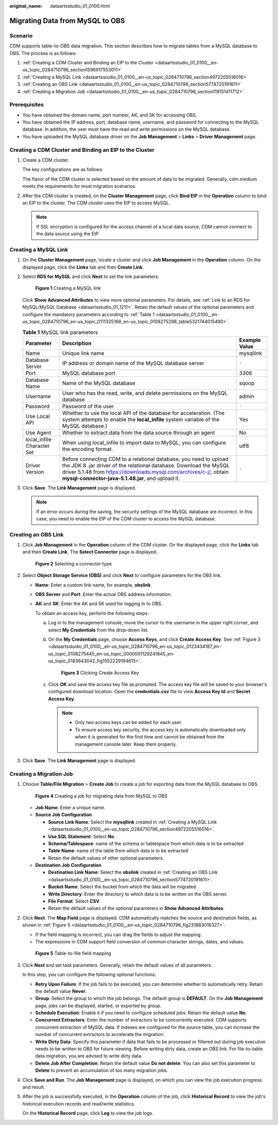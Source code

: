 :original_name: dataartsstudio_01_0100.html

.. _dataartsstudio_01_0100:

Migrating Data from MySQL to OBS
================================

Scenario
--------

CDM supports table-to-OBS data migration. This section describes how to migrate tables from a MySQL database to OBS. The process is as follows:

#. :ref:`Creating a CDM Cluster and Binding an EIP to the Cluster <dataartsstudio_01_0100__en-us_topic_0284710796_section1596917553011>`
#. :ref:`Creating a MySQL Link <dataartsstudio_01_0100__en-us_topic_0284710796_section4972205516016>`
#. :ref:`Creating an OBS Link <dataartsstudio_01_0100__en-us_topic_0284710796_section5774720191611>`
#. :ref:`Creating a Migration Job <dataartsstudio_01_0100__en-us_topic_0284710796_section119151411712>`

Prerequisites
-------------

-  You have obtained the domain name, port number, AK, and SK for accessing OBS.
-  You have obtained the IP address, port, database name, username, and password for connecting to the MySQL database. In addition, the user must have the read and write permissions on the MySQL database.
-  You have uploaded the MySQL database driver on the **Job Management** > **Links** > **Driver Management** page.

.. _dataartsstudio_01_0100__en-us_topic_0284710796_section1596917553011:

Creating a CDM Cluster and Binding an EIP to the Cluster
--------------------------------------------------------

#. Create a CDM cluster.

   The key configurations are as follows:

   The flavor of the CDM cluster is selected based on the amount of data to be migrated. Generally, cdm.medium meets the requirements for most migration scenarios.

#. After the CDM cluster is created, on the **Cluster Management** page, click **Bind EIP** in the **Operation** column to bind an EIP to the cluster. The CDM cluster uses the EIP to access MySQL.

   .. note::

      If SSL encryption is configured for the access channel of a local data source, CDM cannot connect to the data source using the EIP.

.. _dataartsstudio_01_0100__en-us_topic_0284710796_section4972205516016:

Creating a MySQL Link
---------------------

#. On the **Cluster Management** page, locate a cluster and click **Job Management** in the **Operation** column. On the displayed page, click the **Links** tab and then **Create Link**.

#. Select **RDS for MySQL** and click **Next** to set the link parameters.


   .. figure:: /_static/images/en-us_image_0000002270846462.png
      :alt: **Figure 1** Creating a MySQL link

      **Figure 1** Creating a MySQL link

   Click **Show Advanced Attributes** to view more optional parameters. For details, see :ref:`Link to an RDS for MySQL/MySQL Database <dataartsstudio_01_1211>`. Retain the default values of the optional parameters and configure the mandatory parameters according to :ref:`Table 1 <dataartsstudio_01_0100__en-us_topic_0284710796_en-us_topic_0111325168_en-us_topic_0108275298_table5321744015490>`.

   .. _dataartsstudio_01_0100__en-us_topic_0284710796_en-us_topic_0111325168_en-us_topic_0108275298_table5321744015490:

   .. table:: **Table 1** MySQL link parameters

      +----------------------------+------------------------------------------------------------------------------------------------------------------------------------------------------------------------------------------------------------------------------------------------------------------+---------------+
      | Parameter                  | Description                                                                                                                                                                                                                                                      | Example Value |
      +============================+==================================================================================================================================================================================================================================================================+===============+
      | Name                       | Unique link name                                                                                                                                                                                                                                                 | mysqllink     |
      +----------------------------+------------------------------------------------------------------------------------------------------------------------------------------------------------------------------------------------------------------------------------------------------------------+---------------+
      | Database Server            | IP address or domain name of the MySQL database server                                                                                                                                                                                                           | ``-``         |
      +----------------------------+------------------------------------------------------------------------------------------------------------------------------------------------------------------------------------------------------------------------------------------------------------------+---------------+
      | Port                       | MySQL database port                                                                                                                                                                                                                                              | 3306          |
      +----------------------------+------------------------------------------------------------------------------------------------------------------------------------------------------------------------------------------------------------------------------------------------------------------+---------------+
      | Database Name              | Name of the MySQL database                                                                                                                                                                                                                                       | sqoop         |
      +----------------------------+------------------------------------------------------------------------------------------------------------------------------------------------------------------------------------------------------------------------------------------------------------------+---------------+
      | Username                   | User who has the read, write, and delete permissions on the MySQL database                                                                                                                                                                                       | admin         |
      +----------------------------+------------------------------------------------------------------------------------------------------------------------------------------------------------------------------------------------------------------------------------------------------------------+---------------+
      | Password                   | Password of the user                                                                                                                                                                                                                                             | ``-``         |
      +----------------------------+------------------------------------------------------------------------------------------------------------------------------------------------------------------------------------------------------------------------------------------------------------------+---------------+
      | Use Local API              | Whether to use the local API of the database for acceleration. (The system attempts to enable the **local_infile** system variable of the MySQL database.)                                                                                                       | Yes           |
      +----------------------------+------------------------------------------------------------------------------------------------------------------------------------------------------------------------------------------------------------------------------------------------------------------+---------------+
      | Use Agent                  | Whether to extract data from the data source through an agent                                                                                                                                                                                                    | No            |
      +----------------------------+------------------------------------------------------------------------------------------------------------------------------------------------------------------------------------------------------------------------------------------------------------------+---------------+
      | local_infile Character Set | When using local_infile to import data to MySQL, you can configure the encoding format.                                                                                                                                                                          | utf8          |
      +----------------------------+------------------------------------------------------------------------------------------------------------------------------------------------------------------------------------------------------------------------------------------------------------------+---------------+
      | Driver Version             | Before connecting CDM to a relational database, you need to upload the JDK 8 .jar driver of the relational database. Download the MySQL driver 5.1.48 from https://downloads.mysql.com/archives/c-j/, obtain **mysql-connector-java-5.1.48.jar**, and upload it. | ``-``         |
      +----------------------------+------------------------------------------------------------------------------------------------------------------------------------------------------------------------------------------------------------------------------------------------------------------+---------------+

#. Click **Save**. The **Link Management** page is displayed.

   .. note::

      If an error occurs during the saving, the security settings of the MySQL database are incorrect. In this case, you need to enable the EIP of the CDM cluster to access the MySQL database.

.. _dataartsstudio_01_0100__en-us_topic_0284710796_section5774720191611:

Creating an OBS Link
--------------------

#. Click **Job Management** in the **Operation** column of the CDM cluster. On the displayed page, click the **Links** tab and then **Create Link**. The **Select Connector** page is displayed.


   .. figure:: /_static/images/en-us_image_0000002305440037.png
      :alt: **Figure 2** Selecting a connector type

      **Figure 2** Selecting a connector type

#. Select **Object Storage Service (OBS)** and click **Next** to configure parameters for the OBS link.

   -  **Name**: Enter a custom link name, for example, **obslink**.

   -  **OBS Server** and **Port**: Enter the actual OBS address information.

   -  **AK** and **SK**: Enter the AK and SK used for logging in to OBS.

      To obtain an access key, perform the following steps:

      a. Log in to the management console, move the cursor to the username in the upper right corner, and select **My Credentials** from the drop-down list.

      b. On the **My Credentials** page, choose **Access Keys**, and click **Create Access Key**. See :ref:`Figure 3 <dataartsstudio_01_0100__en-us_topic_0284710796_en-us_topic_0123434187_en-us_topic_0108275445_en-us_topic_0000001129241845_en-us_topic_0183643042_fig1552229194615>`.

         .. _dataartsstudio_01_0100__en-us_topic_0284710796_en-us_topic_0123434187_en-us_topic_0108275445_en-us_topic_0000001129241845_en-us_topic_0183643042_fig1552229194615:

         .. figure:: /_static/images/en-us_image_0000002270789428.png
            :alt: **Figure 3** Clicking Create Access Key

            **Figure 3** Clicking Create Access Key

      c. Click **OK** and save the access key file as prompted. The access key file will be saved to your browser's configured download location. Open the **credentials.csv** file to view **Access Key Id** and **Secret Access Key**.

         .. note::

            -  Only two access keys can be added for each user.
            -  To ensure access key security, the access key is automatically downloaded only when it is generated for the first time and cannot be obtained from the management console later. Keep them properly.

#. Click **Save**. The **Link Management** page is displayed.

.. _dataartsstudio_01_0100__en-us_topic_0284710796_section119151411712:

Creating a Migration Job
------------------------

#. Choose **Table/File Migration** > **Create Job** to create a job for exporting data from the MySQL database to OBS.


   .. figure:: /_static/images/en-us_image_0000002270847086.jpg
      :alt: **Figure 4** Creating a job for migrating data from MySQL to OBS

      **Figure 4** Creating a job for migrating data from MySQL to OBS

   -  **Job Name**: Enter a unique name.
   -  **Source Job Configuration**

      -  **Source Link Name**: Select the **mysqllink** created in :ref:`Creating a MySQL Link <dataartsstudio_01_0100__en-us_topic_0284710796_section4972205516016>`.
      -  **Use SQL Statement**: Select **No**.
      -  **Schema/Tablespace**: name of the schema or tablespace from which data is to be extracted
      -  **Table Name**: name of the table from which data is to be extracted
      -  Retain the default values of other optional parameters.

   -  **Destination Job Configuration**

      -  **Destination Link Name**: Select the **obslink** created in :ref:`Creating an OBS Link <dataartsstudio_01_0100__en-us_topic_0284710796_section5774720191611>`.
      -  **Bucket Name**: Select the bucket from which the data will be migrated.
      -  **Write Directory**: Enter the directory to which data is to be written on the OBS server.
      -  **File Format**: Select **CSV**.
      -  Retain the default values of the optional parameters in **Show Advanced Attributes**.

#. Click **Next**. The **Map Field** page is displayed. CDM automatically matches the source and destination fields, as shown in :ref:`Figure 5 <dataartsstudio_01_0100__en-us_topic_0284710796_fig231883016327>`.

   -  If the field mapping is incorrect, you can drag the fields to adjust the mapping.
   -  The expressions in CDM support field conversion of common character strings, dates, and values.

   .. _dataartsstudio_01_0100__en-us_topic_0284710796_fig231883016327:

   .. figure:: /_static/images/en-us_image_0000002270790240.jpg
      :alt: **Figure 5** Table-to-file field mapping

      **Figure 5** Table-to-file field mapping

#. Click **Next** and set task parameters. Generally, retain the default values of all parameters.

   In this step, you can configure the following optional functions:

   -  **Retry Upon Failure**: If the job fails to be executed, you can determine whether to automatically retry. Retain the default value **Never**.
   -  **Group**: Select the group to which the job belongs. The default group is **DEFAULT**. On the **Job Management** page, jobs can be displayed, started, or exported by group.
   -  **Schedule Execution**: Enable it if you need to configure scheduled jobs. Retain the default value **No**.
   -  **Concurrent Extractors**: Enter the number of extractors to be concurrently executed. CDM supports concurrent extraction of MySQL data. If indexes are configured for the source table, you can increase the number of concurrent extractors to accelerate the migration.
   -  **Write Dirty Data**: Specify this parameter if data that fails to be processed or filtered out during job execution needs to be written to OBS for future viewing. Before writing dirty data, create an OBS link. For file-to-table data migration, you are advised to write dirty data.
   -  **Delete Job After Completion**: Retain the default value **Do not delete**. You can also set this parameter to **Delete** to prevent an accumulation of too many migration jobs.

#. Click **Save and Run**. The **Job Management** page is displayed, on which you can view the job execution progress and result.

#. After the job is successfully executed, in the **Operation** column of the job, click **Historical Record** to view the job's historical execution records and read/write statistics.

   On the **Historical Record** page, click **Log** to view the job logs.
